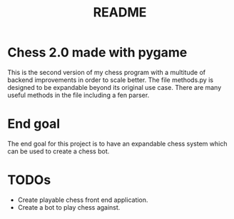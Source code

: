 #+TITLE: README

* Chess 2.0 made with pygame
This is the second version of my chess program with a multitude of backend improvements in order to scale better. The file methods.py is designed to be expandable beyond its original use case. There are many useful methods in the file including a fen parser.

* End goal
The end goal for this project is to have an expandable chess system which can be used to create a chess bot.

* TODOs
- Create playable chess front end application.
- Create a bot to play chess against.
